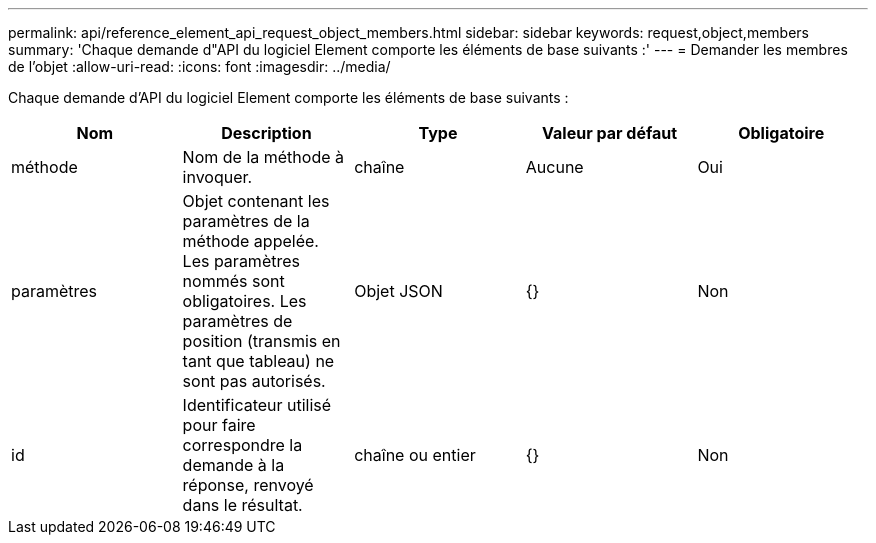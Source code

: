 ---
permalink: api/reference_element_api_request_object_members.html 
sidebar: sidebar 
keywords: request,object,members 
summary: 'Chaque demande d"API du logiciel Element comporte les éléments de base suivants :' 
---
= Demander les membres de l'objet
:allow-uri-read: 
:icons: font
:imagesdir: ../media/


[role="lead"]
Chaque demande d'API du logiciel Element comporte les éléments de base suivants :

|===
| Nom | Description | Type | Valeur par défaut | Obligatoire 


 a| 
méthode
 a| 
Nom de la méthode à invoquer.
 a| 
chaîne
 a| 
Aucune
 a| 
Oui



 a| 
paramètres
 a| 
Objet contenant les paramètres de la méthode appelée. Les paramètres nommés sont obligatoires. Les paramètres de position (transmis en tant que tableau) ne sont pas autorisés.
 a| 
Objet JSON
 a| 
{}
 a| 
Non



 a| 
id
 a| 
Identificateur utilisé pour faire correspondre la demande à la réponse, renvoyé dans le résultat.
 a| 
chaîne ou entier
 a| 
{}
 a| 
Non

|===
